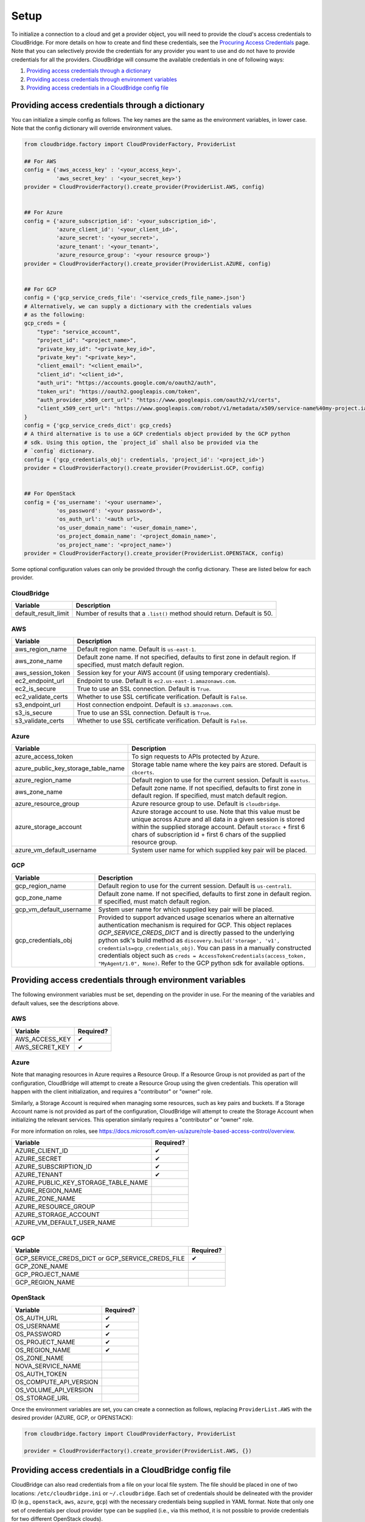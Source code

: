 Setup
=====
To initialize a connection to a cloud and get a provider object, you will
need to provide the cloud's access credentials to CloudBridge. For more
details on how to create and find these credentials, see the `Procuring Access
Credentials <procuring_credentials.html>`_ page. Note that you can selectively
provide the credentials for any provider you want to use and do not have to
provide credentials for all the providers. CloudBridge will consume the
available credentials in one of following ways:

1. `Providing access credentials through a dictionary`_
2. `Providing access credentials through environment variables`_
3. `Providing access credentials in a CloudBridge config file`_


Providing access credentials through a dictionary
-------------------------------------------------
You can initialize a simple config as follows. The key names are the same
as the environment variables, in lower case. Note that the config dictionary
will override environment values.

.. code-block:: python

    from cloudbridge.factory import CloudProviderFactory, ProviderList

    ## For AWS
    config = {'aws_access_key' : '<your_access_key>',
              'aws_secret_key' : '<your_secret_key>'}
    provider = CloudProviderFactory().create_provider(ProviderList.AWS, config)


    ## For Azure
    config = {'azure_subscription_id': '<your_subscription_id>',
              'azure_client_id': '<your_client_id>',
              'azure_secret': '<your_secret>',
              'azure_tenant': '<your_tenant>',
              'azure_resource_group': '<your resource group>'}
    provider = CloudProviderFactory().create_provider(ProviderList.AZURE, config)


    ## For GCP
    config = {'gcp_service_creds_file': '<service_creds_file_name>.json'}
    # Alternatively, we can supply a dictionary with the credentials values
    # as the following:
    gcp_creds = {
        "type": "service_account",
        "project_id": "<project_name>",
        "private_key_id": "<private_key_id>",
        "private_key": "<private_key>",
        "client_email": "<client_email>",
        "client_id": "<client_id>",
        "auth_uri": "https://accounts.google.com/o/oauth2/auth",
        "token_uri": "https://oauth2.googleapis.com/token",
        "auth_provider_x509_cert_url": "https://www.googleapis.com/oauth2/v1/certs",
        "client_x509_cert_url": "https://www.googleapis.com/robot/v1/metadata/x509/service-name%40my-project.iam.gserviceaccount.com"
    }
    config = {'gcp_service_creds_dict': gcp_creds}
    # A third alternative is to use a GCP credentials object provided by the GCP python
    # sdk. Using this option, the `project_id` shall also be provided via the 
    # `config` dictionary.
    config = {'gcp_credentials_obj': credentials, 'project_id': '<project_id>'}
    provider = CloudProviderFactory().create_provider(ProviderList.GCP, config)


    ## For OpenStack
    config = {'os_username': '<your username>',
              'os_password': '<your password>',
              'os_auth_url': '<auth url>,
              'os_user_domain_name': '<user_domain_name>',
              'os_project_domain_name': '<project_domain_name>',
              'os_project_name': '<project_name>')
    provider = CloudProviderFactory().create_provider(ProviderList.OPENSTACK, config)

Some optional configuration values can only be provided through the config
dictionary. These are listed below for each provider.

CloudBridge
~~~~~~~~~~~

+----------------------+------------------------------------------------------------+
| Variable             | Description                                                |
+======================+============================================================+
| default_result_limit | Number of results that a ``.list()`` method should return. |
|                      | Default is 50.                                             |
+----------------------+------------------------------------------------------------+

AWS
~~~

+---------------------+--------------------------------------------------------------+
| Variable            | Description                                                  |
+=====================+==============================================================+
| aws_region_name     | Default region name. Default is ``us-east-1``.               |
+---------------------+--------------------------------------------------------------+
| aws_zone_name       | Default zone name. If not specified, defaults to first zone  |
|                     | in default region. If specified, must match default region.  |
+---------------------+--------------------------------------------------------------+
| aws_session_token   | Session key for your AWS account (if using temporary         |
|                     | credentials).                                                |
+---------------------+--------------------------------------------------------------+
| ec2_endpoint_url    | Endpoint to use. Default is ``ec2.us-east-1.amazonaws.com``. |
+---------------------+--------------------------------------------------------------+
| ec2_is_secure       | True to use an SSL connection. Default is ``True``.          |
+---------------------+--------------------------------------------------------------+
| ec2_validate_certs  | Whether to use SSL certificate verification. Default is      |
|                     | ``False``.                                                   |
+---------------------+--------------------------------------------------------------+
| s3_endpoint_url     | Host connection endpoint. Default is ``s3.amazonaws.com``.   |
+---------------------+--------------------------------------------------------------+
| s3_is_secure        | True to use an SSL connection. Default is ``True``.          |
+---------------------+--------------------------------------------------------------+
| s3_validate_certs   | Whether to use SSL certificate verification. Default is      |
|                     | ``False``.                                                   |
+---------------------+--------------------------------------------------------------+

Azure
~~~~~

+-------------------------------------+----------------------------------------------------------+
| Variable                            | Description                                              |
+=====================================+==========================================================+
| azure_access_token                  | To sign requests to APIs protected by Azure.             |
+-------------------------------------+----------------------------------------------------------+
| azure_public_key_storage_table_name | Storage table name where the key pairs are stored.       |
|                                     | Default is ``cbcerts``.                                  |
+-------------------------------------+----------------------------------------------------------+
| azure_region_name                   | Default region to use for the current                    |
|                                     | session. Default is ``eastus``.                          |
+-------------------------------------+----------------------------------------------------------+
| aws_zone_name                       | Default zone name. If not specified, defaults to first   |
|                                     | zone in default region. If specified, must match default |
|                                     | region.                                                  |
+-------------------------------------+----------------------------------------------------------+
| azure_resource_group                | Azure resource group to use. Default is ``cloudbridge``. |
+-------------------------------------+----------------------------------------------------------+
| azure_storage_account               | Azure storage account to use. Note that this value must  |
|                                     | be unique across Azure and all data in a given session   |
|                                     | is stored within the supplied storage account. Default   |
|                                     | ``storacc`` + first 6 chars of subscription id + first 6 |
|                                     | chars of the supplied resource group.                    |
+-------------------------------------+----------------------------------------------------------+
| azure_vm_default_username           | System user name for which supplied key pair will be     |
|                                     | placed.                                                  |
+-------------------------------------+----------------------------------------------------------+

GCP
~~~

+-------------------------+------------------------------------------------------------------------+
| Variable                | Description                                                            |
+=========================+========================================================================+
| gcp_region_name         | Default region to use for the current session. Default is              |
|                         | ``us-central1``.                                                       |
+-------------------------+------------------------------------------------------------------------+
| gcp_zone_name           | Default zone name. If not specified, defaults to first zone in         |
|                         | default region. If specified, must match default region.               |
+-------------------------+------------------------------------------------------------------------+
| gcp_vm_default_username | System user name for which supplied key pair will be placed.           |
+-------------------------+------------------------------------------------------------------------+
| gcp_credentials_obj     | Provided to support advanced usage scenarios where an alternative      |
|                         | authentication mechanism is required for GCP. This object replaces     |
|                         | `GCP_SERVICE_CREDS_DICT` and is directly passed to the underlying      |
|                         | python sdk's build method as                                           |
|                         | ``discovery.build('storage', 'v1', credentials=gcp_credentials_obj)``. |
|                         | You can pass in a manually constructed credentials object such as      |
|                         | ``creds = AccessTokenCredentials(access_token, "MyAgent/1.0", None)``. |
|                         | Refer to the GCP python sdk for available options.                     |
+-------------------------+------------------------------------------------------------------------+


Providing access credentials through environment variables
----------------------------------------------------------
The following environment variables must be set, depending on the provider in
use. For the meaning of the variables and default values, see the descriptions
above.

AWS
~~~

+---------------------+------------+
| Variable            | Required?  |
+=====================+============+
| AWS_ACCESS_KEY      | ✔          |
+---------------------+------------+
| AWS_SECRET_KEY      | ✔          |
+---------------------+------------+

Azure
~~~~~

Note that managing resources in Azure requires a Resource Group. If a
Resource Group is not provided as part of the configuration, CloudBridge will
attempt to create a Resource Group using the given credentials. This
operation will happen with the client initialization, and requires a
"contributor" or "owner" role.

Similarly, a Storage Account is required when managing some resources, such
as key pairs and buckets. If a Storage Account name is not provided as part
of the configuration, CloudBridge will attempt to create the Storage Account
when initializing the relevant services. This operation similarly requires a
"contributor" or "owner" role.

For more information on roles, see
https://docs.microsoft.com/en-us/azure/role-based-access-control/overview.

+-------------------------------------+-----------+
| Variable                            | Required? |
+=====================================+===========+
| AZURE_CLIENT_ID                     | ✔         |
+-------------------------------------+-----------+
| AZURE_SECRET                        | ✔         |
+-------------------------------------+-----------+
| AZURE_SUBSCRIPTION_ID               | ✔         |
+-------------------------------------+-----------+
| AZURE_TENANT                        | ✔         |
+-------------------------------------+-----------+
| AZURE_PUBLIC_KEY_STORAGE_TABLE_NAME |           |
+-------------------------------------+-----------+
| AZURE_REGION_NAME                   |           |
+-------------------------------------+-----------+
| AZURE_ZONE_NAME                     |           |
+-------------------------------------+-----------+
| AZURE_RESOURCE_GROUP                |           |
+-------------------------------------+-----------+
| AZURE_STORAGE_ACCOUNT               |           |
+-------------------------------------+-----------+
| AZURE_VM_DEFAULT_USER_NAME          |           |
+-------------------------------------+-----------+

GCP
~~~

+------------------------+-----------+
| Variable               | Required? |
+========================+===========+
| GCP_SERVICE_CREDS_DICT | ✔         |
| or                     |           |
| GCP_SERVICE_CREDS_FILE |           |
+------------------------+-----------+
| GCP_ZONE_NAME          |           |
+------------------------+-----------+
| GCP_PROJECT_NAME       |           |
+------------------------+-----------+
| GCP_REGION_NAME        |           |
+------------------------+-----------+

OpenStack
~~~~~~~~~

+------------------------+-----------+
| Variable               | Required? |
+========================+===========+
| OS_AUTH_URL            | ✔         |
+------------------------+-----------+
| OS_USERNAME            | ✔         |
+------------------------+-----------+
| OS_PASSWORD            | ✔         |
+------------------------+-----------+
| OS_PROJECT_NAME        | ✔         |
+------------------------+-----------+
| OS_REGION_NAME         | ✔         |
+------------------------+-----------+
| OS_ZONE_NAME           |           |
+------------------------+-----------+
| NOVA_SERVICE_NAME      |           |
+------------------------+-----------+
| OS_AUTH_TOKEN          |           |
+------------------------+-----------+
| OS_COMPUTE_API_VERSION |           |
+------------------------+-----------+
| OS_VOLUME_API_VERSION  |           |
+------------------------+-----------+
| OS_STORAGE_URL         |           |
+------------------------+-----------+

Once the environment variables are set, you can create a connection as follows,
replacing ``ProviderList.AWS`` with the desired provider (AZURE, GCP, or
OPENSTACK):

.. code-block:: python

    from cloudbridge.factory import CloudProviderFactory, ProviderList

    provider = CloudProviderFactory().create_provider(ProviderList.AWS, {})


Providing access credentials in a CloudBridge config file
---------------------------------------------------------
CloudBridge can also read credentials from a file on your local file system.
The file should be placed in one of two locations: ``/etc/cloudbridge.ini`` or
``~/.cloudbridge``. Each set of credentials should be delineated with the
provider ID (e.g., ``openstack``, ``aws``, ``azure``, ``gcp``) with the
necessary credentials being supplied in YAML format. Note that only one set
of credentials per cloud provider type can be supplied (i.e., via this
method, it is not possible to provide credentials for two different
OpenStack clouds).

.. code-block:: bash

    [aws]
    aws_access_key: access key
    aws_secret_key: secret key

    [azure]
    azure_subscription_id: subscription id
    azure_tenant: tenant
    azure_client_id: client id
    azure_secret: secret
    azure_resource_group: resource group

    [gcp]
    gcp_service_creds_file: absolute path to credentials file

    [openstack]
    os_username: username
    os_password: password
    os_auth_url: auth url
    os_user_domain_name: user domain name
    os_project_domain_name: project domain name
    os_project_name: project name

Once the file is created, you can create a connection as follows, replacing
``ProviderList.AWS`` with the desired provider (AZURE, GCP, or OPENSTACK):

.. code-block:: python

    from cloudbridge.factory import CloudProviderFactory, ProviderList

    provider = CloudProviderFactory().create_provider(ProviderList.AWS, {})


General configuration variables
-------------------------------
In addition to the provider specific configuration variables above, there are
some general configuration environment variables that apply to CloudBridge as
a whole.

+-----------------------------+------------------------------------------------------+
| Variable                    | Description                                          |
+=============================+======================================================+
| CB_DEBUG                    | Setting ``CB_DEBUG=True`` will cause detailed        |
|                             | debug output to be printed for each provider         |
|                             | (including HTTP traces).                             |
+-----------------------------+------------------------------------------------------+
| CB_TEST_PROVIDER            | Set this value to a valid :class:`.ProviderList`     |
|                             | value such as ``aws``, to limit tests to that        |
|                             | provider only.                                       |
+-----------------------------+------------------------------------------------------+
| CB_DEFAULT_SUBNET_LABEL     | Name to be used for a subnet that will be            |
|                             | considered the 'default' by the library. This        |
|                             | default will be used only in cases there is no       |
|                             | subnet marked as the default by the provider.        |
+-----------------------------+------------------------------------------------------+
| CB_DEFAULT_NETWORK_LABEL    | Name to be used for a network that will be           |
|                             | considered the 'default' by the library. This        |
|                             | default will be used only in cases there is no       |
|                             | network marked as the default by the provider.       |
+-----------------------------+------------------------------------------------------+
| CB_DEFAULT_IPV4RANGE        | The default IPv4 range when creating networks if     |
|                             | one is not provided. This value is also used in      |
|                             | tests.                                               |
+-----------------------------+------------------------------------------------------+
| CB_DEFAULT_SUBNET_IPV4RANGE | The default subnet IPv4 range used by CloudBridge    |
|                             | if one is not specified by the user. Tests do not    |
|                             | respect this variable.                               |
+-----------------------------+------------------------------------------------------+
